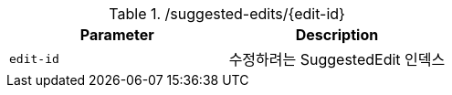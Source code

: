 .+/suggested-edits/{edit-id}+
|===
|Parameter|Description

|`+edit-id+`
|수정하려는 SuggestedEdit 인덱스

|===